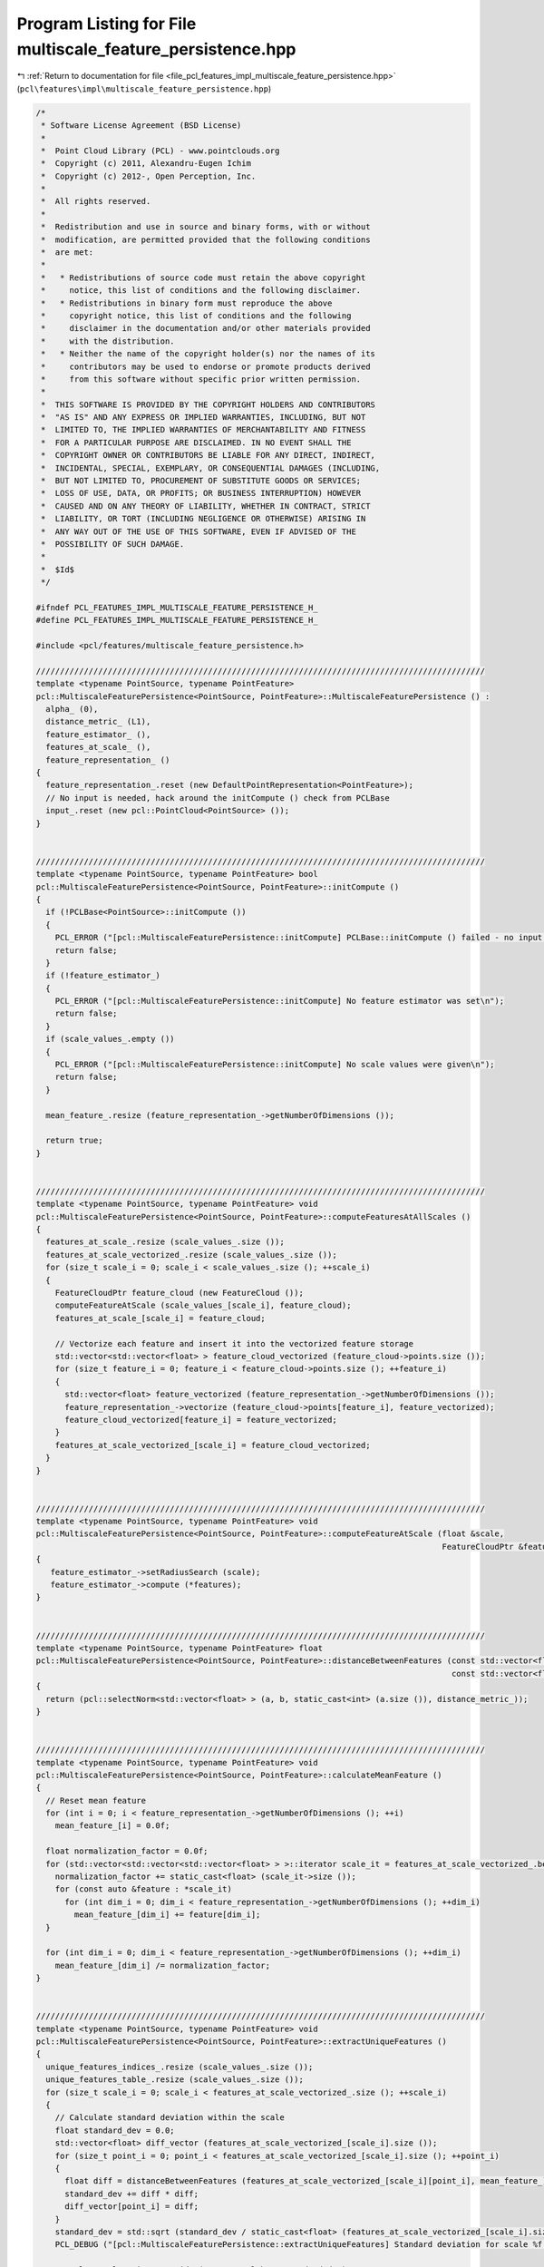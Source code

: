
.. _program_listing_file_pcl_features_impl_multiscale_feature_persistence.hpp:

Program Listing for File multiscale_feature_persistence.hpp
===========================================================

|exhale_lsh| :ref:`Return to documentation for file <file_pcl_features_impl_multiscale_feature_persistence.hpp>` (``pcl\features\impl\multiscale_feature_persistence.hpp``)

.. |exhale_lsh| unicode:: U+021B0 .. UPWARDS ARROW WITH TIP LEFTWARDS

.. code-block:: cpp

   /*
    * Software License Agreement (BSD License)
    *
    *  Point Cloud Library (PCL) - www.pointclouds.org
    *  Copyright (c) 2011, Alexandru-Eugen Ichim
    *  Copyright (c) 2012-, Open Perception, Inc.
    *
    *  All rights reserved.
    *
    *  Redistribution and use in source and binary forms, with or without
    *  modification, are permitted provided that the following conditions
    *  are met:
    *
    *   * Redistributions of source code must retain the above copyright
    *     notice, this list of conditions and the following disclaimer.
    *   * Redistributions in binary form must reproduce the above
    *     copyright notice, this list of conditions and the following
    *     disclaimer in the documentation and/or other materials provided
    *     with the distribution.
    *   * Neither the name of the copyright holder(s) nor the names of its
    *     contributors may be used to endorse or promote products derived
    *     from this software without specific prior written permission.
    *
    *  THIS SOFTWARE IS PROVIDED BY THE COPYRIGHT HOLDERS AND CONTRIBUTORS
    *  "AS IS" AND ANY EXPRESS OR IMPLIED WARRANTIES, INCLUDING, BUT NOT
    *  LIMITED TO, THE IMPLIED WARRANTIES OF MERCHANTABILITY AND FITNESS
    *  FOR A PARTICULAR PURPOSE ARE DISCLAIMED. IN NO EVENT SHALL THE
    *  COPYRIGHT OWNER OR CONTRIBUTORS BE LIABLE FOR ANY DIRECT, INDIRECT,
    *  INCIDENTAL, SPECIAL, EXEMPLARY, OR CONSEQUENTIAL DAMAGES (INCLUDING,
    *  BUT NOT LIMITED TO, PROCUREMENT OF SUBSTITUTE GOODS OR SERVICES;
    *  LOSS OF USE, DATA, OR PROFITS; OR BUSINESS INTERRUPTION) HOWEVER
    *  CAUSED AND ON ANY THEORY OF LIABILITY, WHETHER IN CONTRACT, STRICT
    *  LIABILITY, OR TORT (INCLUDING NEGLIGENCE OR OTHERWISE) ARISING IN
    *  ANY WAY OUT OF THE USE OF THIS SOFTWARE, EVEN IF ADVISED OF THE
    *  POSSIBILITY OF SUCH DAMAGE.
    *
    *  $Id$
    */
   
   #ifndef PCL_FEATURES_IMPL_MULTISCALE_FEATURE_PERSISTENCE_H_
   #define PCL_FEATURES_IMPL_MULTISCALE_FEATURE_PERSISTENCE_H_
   
   #include <pcl/features/multiscale_feature_persistence.h>
   
   //////////////////////////////////////////////////////////////////////////////////////////////
   template <typename PointSource, typename PointFeature>
   pcl::MultiscaleFeaturePersistence<PointSource, PointFeature>::MultiscaleFeaturePersistence () : 
     alpha_ (0), 
     distance_metric_ (L1),
     feature_estimator_ (),
     features_at_scale_ (),
     feature_representation_ ()
   {
     feature_representation_.reset (new DefaultPointRepresentation<PointFeature>);
     // No input is needed, hack around the initCompute () check from PCLBase
     input_.reset (new pcl::PointCloud<PointSource> ());
   }
   
   
   //////////////////////////////////////////////////////////////////////////////////////////////
   template <typename PointSource, typename PointFeature> bool
   pcl::MultiscaleFeaturePersistence<PointSource, PointFeature>::initCompute ()
   {
     if (!PCLBase<PointSource>::initCompute ())
     {
       PCL_ERROR ("[pcl::MultiscaleFeaturePersistence::initCompute] PCLBase::initCompute () failed - no input cloud was given.\n");
       return false;
     }
     if (!feature_estimator_)
     {
       PCL_ERROR ("[pcl::MultiscaleFeaturePersistence::initCompute] No feature estimator was set\n");
       return false;
     }
     if (scale_values_.empty ())
     {
       PCL_ERROR ("[pcl::MultiscaleFeaturePersistence::initCompute] No scale values were given\n");
       return false;
     }
   
     mean_feature_.resize (feature_representation_->getNumberOfDimensions ());
   
     return true;
   }
   
   
   //////////////////////////////////////////////////////////////////////////////////////////////
   template <typename PointSource, typename PointFeature> void
   pcl::MultiscaleFeaturePersistence<PointSource, PointFeature>::computeFeaturesAtAllScales ()
   {
     features_at_scale_.resize (scale_values_.size ());
     features_at_scale_vectorized_.resize (scale_values_.size ());
     for (size_t scale_i = 0; scale_i < scale_values_.size (); ++scale_i)
     {
       FeatureCloudPtr feature_cloud (new FeatureCloud ());
       computeFeatureAtScale (scale_values_[scale_i], feature_cloud);
       features_at_scale_[scale_i] = feature_cloud;
   
       // Vectorize each feature and insert it into the vectorized feature storage
       std::vector<std::vector<float> > feature_cloud_vectorized (feature_cloud->points.size ());
       for (size_t feature_i = 0; feature_i < feature_cloud->points.size (); ++feature_i)
       {
         std::vector<float> feature_vectorized (feature_representation_->getNumberOfDimensions ());
         feature_representation_->vectorize (feature_cloud->points[feature_i], feature_vectorized);
         feature_cloud_vectorized[feature_i] = feature_vectorized;
       }
       features_at_scale_vectorized_[scale_i] = feature_cloud_vectorized;
     }
   }
   
   
   //////////////////////////////////////////////////////////////////////////////////////////////
   template <typename PointSource, typename PointFeature> void
   pcl::MultiscaleFeaturePersistence<PointSource, PointFeature>::computeFeatureAtScale (float &scale,
                                                                                        FeatureCloudPtr &features)
   {
      feature_estimator_->setRadiusSearch (scale);
      feature_estimator_->compute (*features);
   }
   
   
   //////////////////////////////////////////////////////////////////////////////////////////////
   template <typename PointSource, typename PointFeature> float
   pcl::MultiscaleFeaturePersistence<PointSource, PointFeature>::distanceBetweenFeatures (const std::vector<float> &a,
                                                                                          const std::vector<float> &b)
   {
     return (pcl::selectNorm<std::vector<float> > (a, b, static_cast<int> (a.size ()), distance_metric_));
   }
   
   
   //////////////////////////////////////////////////////////////////////////////////////////////
   template <typename PointSource, typename PointFeature> void
   pcl::MultiscaleFeaturePersistence<PointSource, PointFeature>::calculateMeanFeature ()
   {
     // Reset mean feature
     for (int i = 0; i < feature_representation_->getNumberOfDimensions (); ++i)
       mean_feature_[i] = 0.0f;
   
     float normalization_factor = 0.0f;
     for (std::vector<std::vector<std::vector<float> > >::iterator scale_it = features_at_scale_vectorized_.begin (); scale_it != features_at_scale_vectorized_.end(); ++scale_it) {
       normalization_factor += static_cast<float> (scale_it->size ());
       for (const auto &feature : *scale_it)
         for (int dim_i = 0; dim_i < feature_representation_->getNumberOfDimensions (); ++dim_i)
           mean_feature_[dim_i] += feature[dim_i];
     }
   
     for (int dim_i = 0; dim_i < feature_representation_->getNumberOfDimensions (); ++dim_i)
       mean_feature_[dim_i] /= normalization_factor;
   }
   
   
   //////////////////////////////////////////////////////////////////////////////////////////////
   template <typename PointSource, typename PointFeature> void
   pcl::MultiscaleFeaturePersistence<PointSource, PointFeature>::extractUniqueFeatures ()
   {
     unique_features_indices_.resize (scale_values_.size ());
     unique_features_table_.resize (scale_values_.size ());
     for (size_t scale_i = 0; scale_i < features_at_scale_vectorized_.size (); ++scale_i)
     {
       // Calculate standard deviation within the scale
       float standard_dev = 0.0;
       std::vector<float> diff_vector (features_at_scale_vectorized_[scale_i].size ());
       for (size_t point_i = 0; point_i < features_at_scale_vectorized_[scale_i].size (); ++point_i)
       {
         float diff = distanceBetweenFeatures (features_at_scale_vectorized_[scale_i][point_i], mean_feature_);
         standard_dev += diff * diff;
         diff_vector[point_i] = diff;
       }
       standard_dev = std::sqrt (standard_dev / static_cast<float> (features_at_scale_vectorized_[scale_i].size ()));
       PCL_DEBUG ("[pcl::MultiscaleFeaturePersistence::extractUniqueFeatures] Standard deviation for scale %f is %f\n", scale_values_[scale_i], standard_dev);
   
       // Select only points outside (mean +/- alpha * standard_dev)
       std::list<size_t> indices_per_scale;
       std::vector<bool> indices_table_per_scale (features_at_scale_[scale_i]->points.size (), false);
       for (size_t point_i = 0; point_i < features_at_scale_[scale_i]->points.size (); ++point_i)
       {
         if (diff_vector[point_i] > alpha_ * standard_dev)
         {
           indices_per_scale.push_back (point_i);
           indices_table_per_scale[point_i] = true;
         }
       }
       unique_features_indices_[scale_i] = indices_per_scale;
       unique_features_table_[scale_i] = indices_table_per_scale;
     }
   }
   
   
   //////////////////////////////////////////////////////////////////////////////////////////////
   template <typename PointSource, typename PointFeature> void
   pcl::MultiscaleFeaturePersistence<PointSource, PointFeature>::determinePersistentFeatures (FeatureCloud &output_features,
                                                                                              boost::shared_ptr<std::vector<int> > &output_indices)
   {
     if (!initCompute ())
       return;
   
     // Compute the features for all scales with the given feature estimator
     PCL_DEBUG ("[pcl::MultiscaleFeaturePersistence::determinePersistentFeatures] Computing features ...\n");
     computeFeaturesAtAllScales ();
   
     // Compute mean feature
     PCL_DEBUG ("[pcl::MultiscaleFeaturePersistence::determinePersistentFeatures] Calculating mean feature ...\n");
     calculateMeanFeature ();
   
     // Get the 'unique' features at each scale
     PCL_DEBUG ("[pcl::MultiscaleFeaturePersistence::determinePersistentFeatures] Extracting unique features ...\n");
     extractUniqueFeatures ();
   
     PCL_DEBUG ("[pcl::MultiscaleFeaturePersistence::determinePersistentFeatures] Determining persistent features between scales ...\n");
     // Determine persistent features between scales
   
   /*
     // Method 1: a feature is considered persistent if it is 'unique' in at least 2 different scales
     for (size_t scale_i = 0; scale_i < features_at_scale_vectorized_.size () - 1; ++scale_i)
       for (std::list<size_t>::iterator feature_it = unique_features_indices_[scale_i].begin (); feature_it != unique_features_indices_[scale_i].end (); ++feature_it)
       {
         if (unique_features_table_[scale_i][*feature_it] == true)
         {
           output_features.points.push_back (features_at_scale[scale_i]->points[*feature_it]);
           output_indices->push_back (feature_estimator_->getIndices ()->at (*feature_it));
         }
       }
   */
     // Method 2: a feature is considered persistent if it is 'unique' in all the scales
     for (std::list<size_t>::iterator feature_it = unique_features_indices_.front ().begin (); feature_it != unique_features_indices_.front ().end (); ++feature_it)
     {
       bool present_in_all = true;
       for (size_t scale_i = 0; scale_i < features_at_scale_.size (); ++scale_i)
         present_in_all = present_in_all && unique_features_table_[scale_i][*feature_it];
   
       if (present_in_all)
       {
         output_features.points.push_back (features_at_scale_.front ()->points[*feature_it]);
         output_indices->push_back (feature_estimator_->getIndices ()->at (*feature_it));
       }
     }
   
     // Consider that output cloud is unorganized
     output_features.header = feature_estimator_->getInputCloud ()->header;
     output_features.is_dense = feature_estimator_->getInputCloud ()->is_dense;
     output_features.width = static_cast<uint32_t> (output_features.points.size ());
     output_features.height = 1;
   }
   
   
   #define PCL_INSTANTIATE_MultiscaleFeaturePersistence(InT, Feature) template class PCL_EXPORTS pcl::MultiscaleFeaturePersistence<InT, Feature>;
   
   #endif /* PCL_FEATURES_IMPL_MULTISCALE_FEATURE_PERSISTENCE_H_ */
